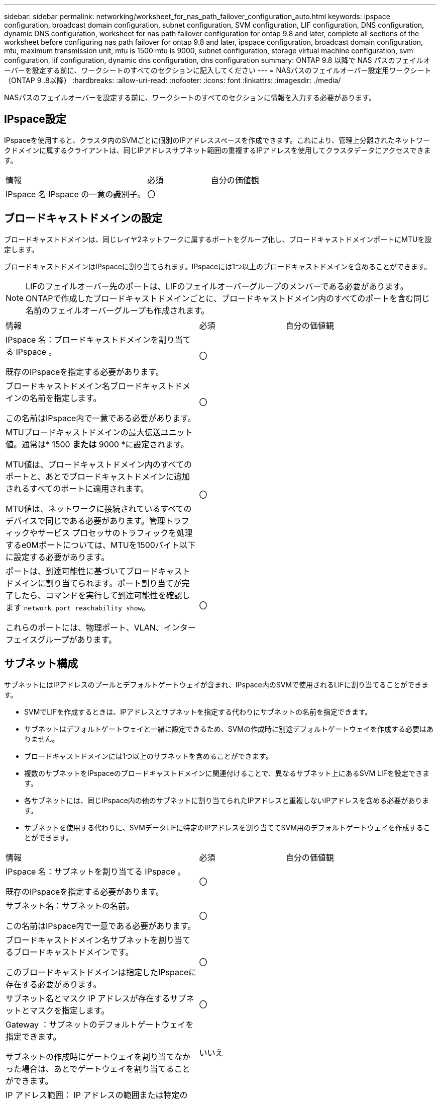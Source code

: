 ---
sidebar: sidebar 
permalink: networking/worksheet_for_nas_path_failover_configuration_auto.html 
keywords: ipspace configuration, broadcast domain configuration, subnet configuration, SVM configuration, LIF configuration, DNS configuration, dynamic DNS configuration, worksheet for nas path failover configuration for ontap 9.8 and later, complete all sections of the worksheet before configuring nas path failover for ontap 9.8 and later, ipspace configuration, broadcast domain configuration, mtu, maximum transmission unit, mtu is 1500 mtu is 9000, subnet configuration, storage virtual machine configuration, svm configuration, lif configuration, dynamic dns configuration, dns configuration 
summary: ONTAP 9.8 以降で NAS パスのフェイルオーバーを設定する前に、ワークシートのすべてのセクションに記入してください 
---
= NASパスのフェイルオーバー設定用ワークシート（ONTAP 9 .8以降）
:hardbreaks:
:allow-uri-read: 
:nofooter: 
:icons: font
:linkattrs: 
:imagesdir: ./media/


[role="lead"]
NASパスのフェイルオーバーを設定する前に、ワークシートのすべてのセクションに情報を入力する必要があります。



== IPspace設定

IPspaceを使用すると、クラスタ内のSVMごとに個別のIPアドレススペースを作成できます。これにより、管理上分離されたネットワークドメインに属するクライアントは、同じIPアドレスサブネット範囲の重複するIPアドレスを使用してクラスタデータにアクセスできます。

[cols="45,20,35"]
|===


| 情報 | 必須 | 自分の価値観 


| IPspace 名 IPspace の一意の識別子。 | 〇 |  
|===


== ブロードキャストドメインの設定

ブロードキャストドメインは、同じレイヤ2ネットワークに属するポートをグループ化し、ブロードキャストドメインポートにMTUを設定します。

ブロードキャストドメインはIPspaceに割り当てられます。IPspaceには1つ以上のブロードキャストドメインを含めることができます。


NOTE: LIFのフェイルオーバー先のポートは、LIFのフェイルオーバーグループのメンバーである必要があります。ONTAPで作成したブロードキャストドメインごとに、ブロードキャストドメイン内のすべてのポートを含む同じ名前のフェイルオーバーグループも作成されます。

[cols="45,20,35"]
|===


| 情報 | 必須 | 自分の価値観 


 a| 
IPspace 名：ブロードキャストドメインを割り当てる IPspace 。

既存のIPspaceを指定する必要があります。
 a| 
〇
 a| 



 a| 
ブロードキャストドメイン名ブロードキャストドメインの名前を指定します。

この名前はIPspace内で一意である必要があります。
 a| 
〇
 a| 



 a| 
MTUブロードキャストドメインの最大伝送ユニット値。通常は* 1500 *または* 9000 *に設定されます。

MTU値は、ブロードキャストドメイン内のすべてのポートと、あとでブロードキャストドメインに追加されるすべてのポートに適用されます。

MTU値は、ネットワークに接続されているすべてのデバイスで同じである必要があります。管理トラフィックやサービス プロセッサのトラフィックを処理するe0Mポートについては、MTUを1500バイト以下に設定する必要があります。
 a| 
〇
 a| 



 a| 
ポートは、到達可能性に基づいてブロードキャストドメインに割り当てられます。ポート割り当てが完了したら、コマンドを実行して到達可能性を確認します `network port reachability show`。

これらのポートには、物理ポート、VLAN、インターフェイスグループがあります。
 a| 
〇
 a| 

|===


== サブネット構成

サブネットにはIPアドレスのプールとデフォルトゲートウェイが含まれ、IPspace内のSVMで使用されるLIFに割り当てることができます。

* SVMでLIFを作成するときは、IPアドレスとサブネットを指定する代わりにサブネットの名前を指定できます。
* サブネットはデフォルトゲートウェイと一緒に設定できるため、SVMの作成時に別途デフォルトゲートウェイを作成する必要はありません。
* ブロードキャストドメインには1つ以上のサブネットを含めることができます。
* 複数のサブネットをIPspaceのブロードキャストドメインに関連付けることで、異なるサブネット上にあるSVM LIFを設定できます。
* 各サブネットには、同じIPspace内の他のサブネットに割り当てられたIPアドレスと重複しないIPアドレスを含める必要があります。
* サブネットを使用する代わりに、SVMデータLIFに特定のIPアドレスを割り当ててSVM用のデフォルトゲートウェイを作成することができます。


[cols="45,20,35"]
|===


| 情報 | 必須 | 自分の価値観 


 a| 
IPspace 名：サブネットを割り当てる IPspace 。

既存のIPspaceを指定する必要があります。
 a| 
〇
 a| 



 a| 
サブネット名：サブネットの名前。

この名前はIPspace内で一意である必要があります。
 a| 
〇
 a| 



 a| 
ブロードキャストドメイン名サブネットを割り当てるブロードキャストドメインです。

このブロードキャストドメインは指定したIPspaceに存在する必要があります。
 a| 
〇
 a| 



 a| 
サブネット名とマスク IP アドレスが存在するサブネットとマスクを指定します。
 a| 
〇
 a| 



 a| 
Gateway ：サブネットのデフォルトゲートウェイを指定できます。

サブネットの作成時にゲートウェイを割り当てなかった場合は、あとでゲートウェイを割り当てることができます。
 a| 
いいえ
 a| 



 a| 
IP アドレス範囲： IP アドレスの範囲または特定の IP アドレスを指定できます。

たとえば、次のような範囲を指定できます。

`192.168.1.1-192.168.1.100, 192.168.1.112, 192.168.1.145`

IPアドレスの範囲を指定しない場合、指定したサブネット内のすべての範囲のIPアドレスがLIFに割り当て可能になります。
 a| 
いいえ
 a| 



 a| 
LIF の関連付けを強制的に更新既存の LIF との関連付けを強制的に更新するかどうかを指定します。

デフォルトでは、サービスプロセッサインターフェイスまたはネットワークインターフェイスが指定した範囲のIPアドレスを使用している場合、サブネットの作成は失敗します。

このパラメータを使用すると、手動でアドレスを指定したインターフェイスがサブネットに関連付けられ、コマンドが成功します。
 a| 
いいえ
 a| 

|===


== SVM構成

SVMを使用して、クライアントやホストにデータを提供します。

記録した値は、デフォルトのデータSVMを作成するためのものです。MetroClusterソースSVMを作成する場合は、またはを参照してくださいlink:https://docs.netapp.com/us-en/ontap-metrocluster/install-fc/concept_considerations_differences.html["Fabric-attached MetroCluster Installation and Configuration Guide"^]link:https://docs.netapp.com/us-en/ontap-metrocluster/install-stretch/concept_choosing_the_correct_installation_procedure_for_your_configuration_mcc_install.html["ストレッチ MetroCluster インストールおよび設定ガイド"^]。

[cols="45,20,35"]
|===


| 情報 | 必須 | 自分の価値観 


| SVM 名 SVM の完全修飾ドメイン名（ FQDN ）。この名前は、クラスタリーグ全体で一意である必要があります。 | 〇 |  


| ルートボリューム名 SVM ルートボリュームの名前。 | 〇 |  


| アグリゲート名は、 SVM ルートボリュームを保持するアグリゲートの名前です。既存のアグリゲートを指定する必要があります | 〇 |  


| SVM ルートボリュームのセキュリティ形式。指定できる値は、 * ntfs * 、 * unix * 、および * mixed * です。 | 〇 |  


| IPspace 名： SVM を割り当てる IPspace 。既存のIPspaceを指定する必要があります。 | いいえ |  


| SVM の言語： SVM とそのボリュームで使用されるデフォルトの言語。ボリュームの言語を指定しなかった場合は、 SVM のデフォルトの言語設定は * C.UTF-8 * になります。SVMの言語の設定によって、SVM内のすべてのNASボリュームのファイル名とデータの表示に使用される文字セットが決まります。言語はSVMの作成後に変更できます。 | いいえ |  
|===


== LIFの構成

SVMは、1つ以上のネットワーク論理インターフェイス（LIF）を介してクライアントとホストにデータを提供します。

[cols="45,20,35"]
|===


| 情報 | 必須 | 自分の価値観 


| SVM 名 LIF の SVM の名前。 | 〇 |  


| LIF の名前 LIF の名前。ノードに使用可能なデータポートがある場合は、ノードごとに複数のデータLIFを割り当てたり、クラスタ内の任意のノードにLIFを割り当てることができます。冗長性を確保するには、データサブネットごとに少なくとも2つのデータLIFを作成し、特定のサブネットに割り当てられたLIFには、異なるノードのホームポートを割り当てる必要があります。* 重要：ノンストップオペレーションソリューション用に Hyper-V または SQL Server over SMB をホストする SMB サーバを設定する場合、クラスタ内の SVM のすべてのノードに少なくとも 1 つのデータ LIF が存在する必要があります。 | 〇 |  


| LIF のサービスポリシーサービスポリシー。サービスポリシーは、LIFを使用できるネットワークサービスを定義します。データSVMとシステムSVMの両方のデータトラフィックと管理トラフィックの管理に組み込みのサービスとサービスポリシーを使用できます。 | 〇 |  


| 許可されたプロトコル IP ベースの LIF では、許可されたプロトコルは必要ありません。代わりにサービスポリシーの行を使用してください。FibreChannelポートでSAN LIFに許可するプロトコルを指定してください。これらは、そのLIFを使用できるプロトコルです。LIFを使用するプロトコルは、LIFの作成後は変更できません。LIFの設定時にすべてのプロトコルを指定する必要があります。 | いいえ |  


| ホームノード LIF がホームポートにリバートされるときに LIF が戻るノード。各データLIFのホームノードを記録する必要があります。 | 〇 |  


| ホームポートまたはブロードキャストドメインから次のいずれかを選択しました。 * Port * ： LIF がホームポートにリバートされるときに論理インターフェイスが戻るポートを指定します。この処理は、IPspaceのサブネット内の最初のLIFに対してのみ実行され、それ以外の場合は必要ありません。* ブロードキャストドメイン * ：ブロードキャストドメインを指定します。 LIF がホームポートにリバートされるときに論理インターフェイスが戻る適切なポートがシステムによって選択されます。 | 〇 |  


| SVM に割り当てるサブネットの名前を指定します。アプリケーションサーバへの継続的可用性を備えたSMB接続を確立するために使用されるデータLIFは、すべて同じサブネット上にある必要があります。 | ○（サブネットを使用する場合） |  
|===


== DNS構成

NFSまたはSMBサーバを作成する前に、SVMでDNSを設定する必要があります。

[cols="45,20,35"]
|===


| 情報 | 必須 | 自分の価値観 


| SVM 名： NFS または SMB サーバを作成する SVM の名前。 | 〇 |  


| DNS ドメイン名ホストと IP の名前解決を行う際に、ホスト名に付加するドメイン名のリスト。最初にローカルドメインをリストし、次にDNSクエリが最も頻繁に実行されるドメイン名をリストします。 | 〇 |  


| DNS サーバの IP アドレス NFS サーバまたは SMB サーバの名前解決を提供する DNS サーバの IP アドレスのリスト。これらのDNSサーバには、Active DirectoryのLDAPサーバとSMBサーバが参加するドメインのドメインコントローラを見つけるために必要なサービスロケーションレコード（SRV）が含まれている必要があります。SRVレコードは、サービスの名前を、そのサービスを提供するサーバのDNSコンピュータ名にマッピングするために使用されます。ONTAPがローカルDNSクエリを介してサービスロケーションレコードを取得できない場合、SMBサーバの作成に失敗します。ONTAPがActive Directory SRVレコードを確実に見つけることができるようにする最も簡単な方法は、Active Directory統合DNSサーバをSVM DNSサーバとして設定することです。DNS管理者がActive Directoryドメインコントローラに関する情報を含むDNSゾーンにSRVレコードを手動で追加している場合は、Active Directoryに統合されていないDNSサーバを使用できます。Active Directoryに統合されたSRVレコードの詳細については、のトピックを参照してくださいlink:http://technet.microsoft.com/library/cc759550(WS.10).aspx["Microsoft TechNet での Active Directory の DNS サポートのしくみ"^]。 | 〇 |  
|===


== 動的DNS設定

動的DNSを使用してActive Directory統合DNSサーバにDNSエントリを自動的に追加する前に、SVMで動的DNS（DDNS）を設定する必要があります。

SVM上のすべてのデータLIFについてDNSレコードが作成されます。SVM上に複数のデータLIFを作成することで、割り当てられたデータIPアドレスへのクライアント接続の負荷を分散できます。DNSは、ホスト名を使用して確立された接続を、割り当てられたIPアドレスにラウンドロビン方式で負荷分散します。

[cols="45,20,35"]
|===


| 情報 | 必須 | 自分の価値観 


| SVM 名： NFS または SMB サーバを作成する SVM 。 | 〇 |  


| DDNS を使用するかどうかで、 DDNS を使用するかどうかを指定します。SVMで設定されているDNSサーバがDDNSをサポートしている必要があります。デフォルトでは、DDNSは無効になっています。 | 〇 |  


| Secure DDNS を使用するかどうかは、 Active Directory 統合 DNS でのみサポートされます。Active Directory統合DNSでセキュアなDDNS更新のみが許可されている場合は、このパラメータの値をtrueにする必要があります。デフォルトでは、Secure DDNSは無効になっています。Secure DDNSは、SVM用のSMBサーバまたはActive Directoryアカウントが作成されたあとにのみ有効にできます。 | いいえ |  


| DNS ドメインの FQDN DNS ドメインの FQDN です。SVMのDNSネームサービス用に設定されているドメイン名と同じ名前を使用する必要があります。 | いいえ |  
|===